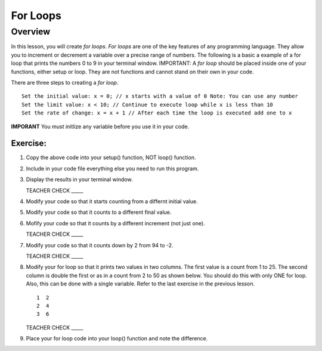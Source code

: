 For Loops
=========================

Overview
--------

In this lesson, you will create *for loops*. *For loops* are one of the key features of any programming language. They allow you to increment or decrement a variable over a precise range of numbers. The following is a basic a example of a for loop that prints the numbers 0 to 9 in your terminal window. IMPORTANT: A *for loop* should be placed inside one of your functions, either setup or loop. They are not functions and cannot stand on their own in your code.

.. image:: images/forloopwd2.PNG
      :width: 800px

There are three steps to creating a *for loop*. 

:: 

   Set the initial value: x = 0; // x starts with a value of 0 Note: You can use any number
   Set the limit value: x < 10; // Continue to execute loop while x is less than 10
   Set the rate of change: x = x + 1 // After each time the loop is executed add one to x  
   
**IMPORANT** You must initlize any variable before you use it in your code.
   

  
Exercise:
~~~~~~~~~

#. Copy the above code into your setup() function, NOT loop() function. 
#. Include in your code file everything else you need to run this program.
#. Display the results in your terminal window.

   TEACHER CHECK \_\_\_\_\_

#. Modify your code so that it starts counting from a differnt initial value.
#. Modify your code so that it counts to a different final value.
#. Mofify your code so that it counts by a different increment (not just one).

   TEACHER CHECK \_\_\_\_\_

#. Modify your code so that it counts down by 2 from 94 to -2.

   TEACHER CHECK \_\_\_\_\_

#. Modify your for loop so that it prints two values in two columns. The first value is a count from 1 to 25. The second column is double the first or as in a count from 2 to 50 as shown below. You should do this with only ONE for loop. Also, this can be done with a single variable. Refer to the last exercise in the previous lesson.

   ::

      1  2
      2  4
      3  6

   TEACHER CHECK \_\_\_\_\_

#. Place your for loop code into your loop() function and note the difference.

